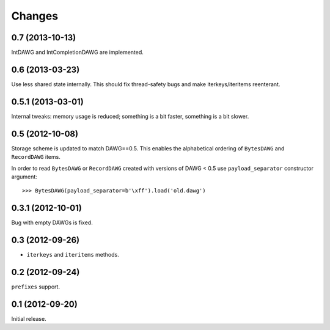 
Changes
=======

0.7 (2013-10-13)
----------------

IntDAWG and IntCompletionDAWG are implemented.

0.6 (2013-03-23)
----------------

Use less shared state internally. This should fix thread-safety bugs and
make iterkeys/iteritems reenterant.

0.5.1 (2013-03-01)
------------------

Internal tweaks: memory usage is reduced; something is a bit faster,
something is a bit slower.

0.5 (2012-10-08)
----------------

Storage scheme is updated to match DAWG==0.5. This enables
the alphabetical ordering of ``BytesDAWG`` and ``RecordDAWG`` items.

In order to read ``BytesDAWG`` or ``RecordDAWG`` created with
versions of DAWG < 0.5 use ``payload_separator`` constructor argument::

    >>> BytesDAWG(payload_separator=b'\xff').load('old.dawg')


0.3.1 (2012-10-01)
------------------

Bug with empty DAWGs is fixed.

0.3 (2012-09-26)
----------------

- ``iterkeys`` and ``iteritems`` methods.

0.2 (2012-09-24)
----------------

``prefixes`` support.

0.1 (2012-09-20)
----------------

Initial release.
